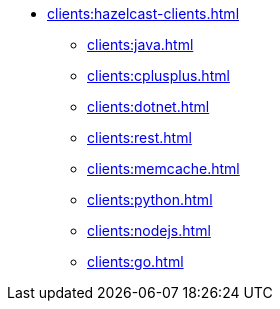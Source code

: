 * xref:clients:hazelcast-clients.adoc[]
** xref:clients:java.adoc[]
** xref:clients:cplusplus.adoc[]
** xref:clients:dotnet.adoc[]
** xref:clients:rest.adoc[]
** xref:clients:memcache.adoc[]
** xref:clients:python.adoc[]
** xref:clients:nodejs.adoc[]
** xref:clients:go.adoc[]